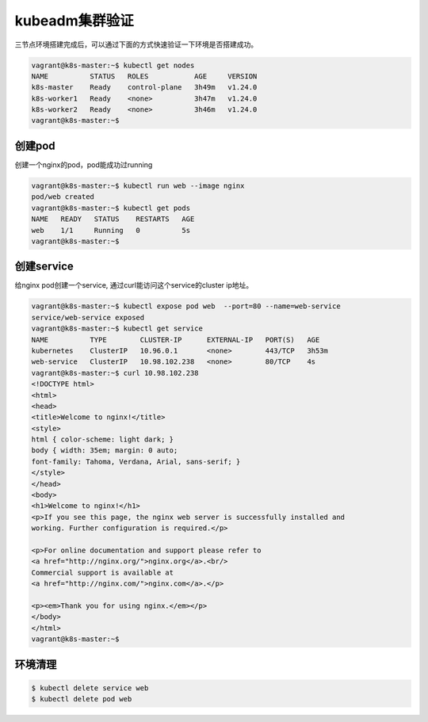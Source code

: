kubeadm集群验证
=================

三节点环境搭建完成后，可以通过下面的方式快速验证一下环境是否搭建成功。

.. code-block:: bash

    vagrant@k8s-master:~$ kubectl get nodes
    NAME          STATUS   ROLES           AGE     VERSION
    k8s-master    Ready    control-plane   3h49m   v1.24.0
    k8s-worker1   Ready    <none>          3h47m   v1.24.0
    k8s-worker2   Ready    <none>          3h46m   v1.24.0
    vagrant@k8s-master:~$


创建pod
---------

创建一个nginx的pod，pod能成功过running

.. code-block:: bash

    vagrant@k8s-master:~$ kubectl run web --image nginx
    pod/web created
    vagrant@k8s-master:~$ kubectl get pods
    NAME   READY   STATUS    RESTARTS   AGE
    web    1/1     Running   0          5s
    vagrant@k8s-master:~$

创建service
-------------

给nginx pod创建一个service, 通过curl能访问这个service的cluster ip地址。

.. code-block:: bash

    vagrant@k8s-master:~$ kubectl expose pod web  --port=80 --name=web-service
    service/web-service exposed
    vagrant@k8s-master:~$ kubectl get service
    NAME          TYPE        CLUSTER-IP      EXTERNAL-IP   PORT(S)   AGE
    kubernetes    ClusterIP   10.96.0.1       <none>        443/TCP   3h53m
    web-service   ClusterIP   10.98.102.238   <none>        80/TCP    4s
    vagrant@k8s-master:~$ curl 10.98.102.238
    <!DOCTYPE html>
    <html>
    <head>
    <title>Welcome to nginx!</title>
    <style>
    html { color-scheme: light dark; }
    body { width: 35em; margin: 0 auto;
    font-family: Tahoma, Verdana, Arial, sans-serif; }
    </style>
    </head>
    <body>
    <h1>Welcome to nginx!</h1>
    <p>If you see this page, the nginx web server is successfully installed and
    working. Further configuration is required.</p>

    <p>For online documentation and support please refer to
    <a href="http://nginx.org/">nginx.org</a>.<br/>
    Commercial support is available at
    <a href="http://nginx.com/">nginx.com</a>.</p>

    <p><em>Thank you for using nginx.</em></p>
    </body>
    </html>
    vagrant@k8s-master:~$


环境清理
-----------

.. code-block:: bash

    $ kubectl delete service web
    $ kubectl delete pod web
